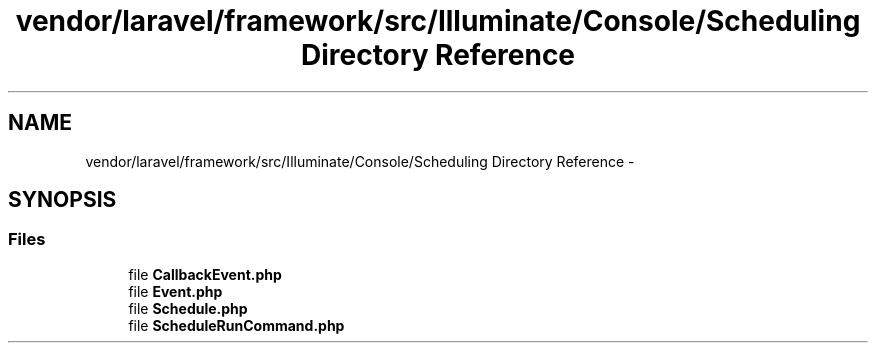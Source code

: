 .TH "vendor/laravel/framework/src/Illuminate/Console/Scheduling Directory Reference" 3 "Tue Apr 14 2015" "Version 1.0" "VirtualSCADA" \" -*- nroff -*-
.ad l
.nh
.SH NAME
vendor/laravel/framework/src/Illuminate/Console/Scheduling Directory Reference \- 
.SH SYNOPSIS
.br
.PP
.SS "Files"

.in +1c
.ti -1c
.RI "file \fBCallbackEvent\&.php\fP"
.br
.ti -1c
.RI "file \fBEvent\&.php\fP"
.br
.ti -1c
.RI "file \fBSchedule\&.php\fP"
.br
.ti -1c
.RI "file \fBScheduleRunCommand\&.php\fP"
.br
.in -1c
